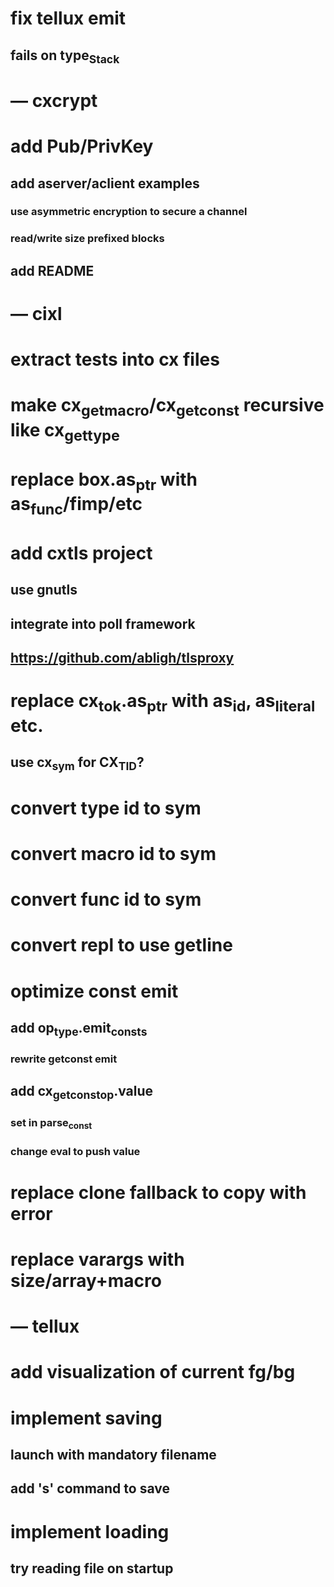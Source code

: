 * fix tellux emit
** fails on type_Stack
* --- cxcrypt
* add Pub/PrivKey
** add aserver/aclient examples
*** use asymmetric encryption to secure a channel
*** read/write size prefixed blocks
** add README
* --- cixl
* extract tests into cx files
* make cx_get_macro/cx_get_const recursive like cx_get_type
* replace box.as_ptr with as_func/fimp/etc
* add cxtls project
** use gnutls
** integrate into poll framework
** https://github.com/abligh/tlsproxy
* replace cx_tok.as_ptr with as_id, as_literal etc.
** use cx_sym for CX_TID?
* convert type id to sym
* convert macro id to sym
* convert func id to sym
* convert repl to use getline
* optimize const emit
** add op_type.emit_consts
*** rewrite getconst emit
** add cx_getconst_op.value
*** set in parse_const
*** change eval to push value
* replace clone fallback to copy with error
* replace varargs with size/array+macro
* --- tellux
* add visualization of current fg/bg
* implement saving
** launch with mandatory filename
** add 's' command to save
* implement loading
** try reading file on startup
